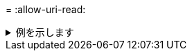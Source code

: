 = 
:allow-uri-read: 


.例を示します
[%collapsible]
====
[listing]
----
[root@localhost linux]# ./xcp sync dry-run -id ID001 -l

xcp: Index: {source: <IP address or hostname of NFS server>:/source_vol, target: <IP address of
destination NFS server>:/dest_vol}
Xcp command : xcp sync dry-run -id ID001 -l
0 matched, 0 error
Speed : 15.2 KiB in (13.6 KiB/s), 5.48 KiB out (4.88 KiB/s)
Total Time : 1s.
STATUS : PASSED
----
====